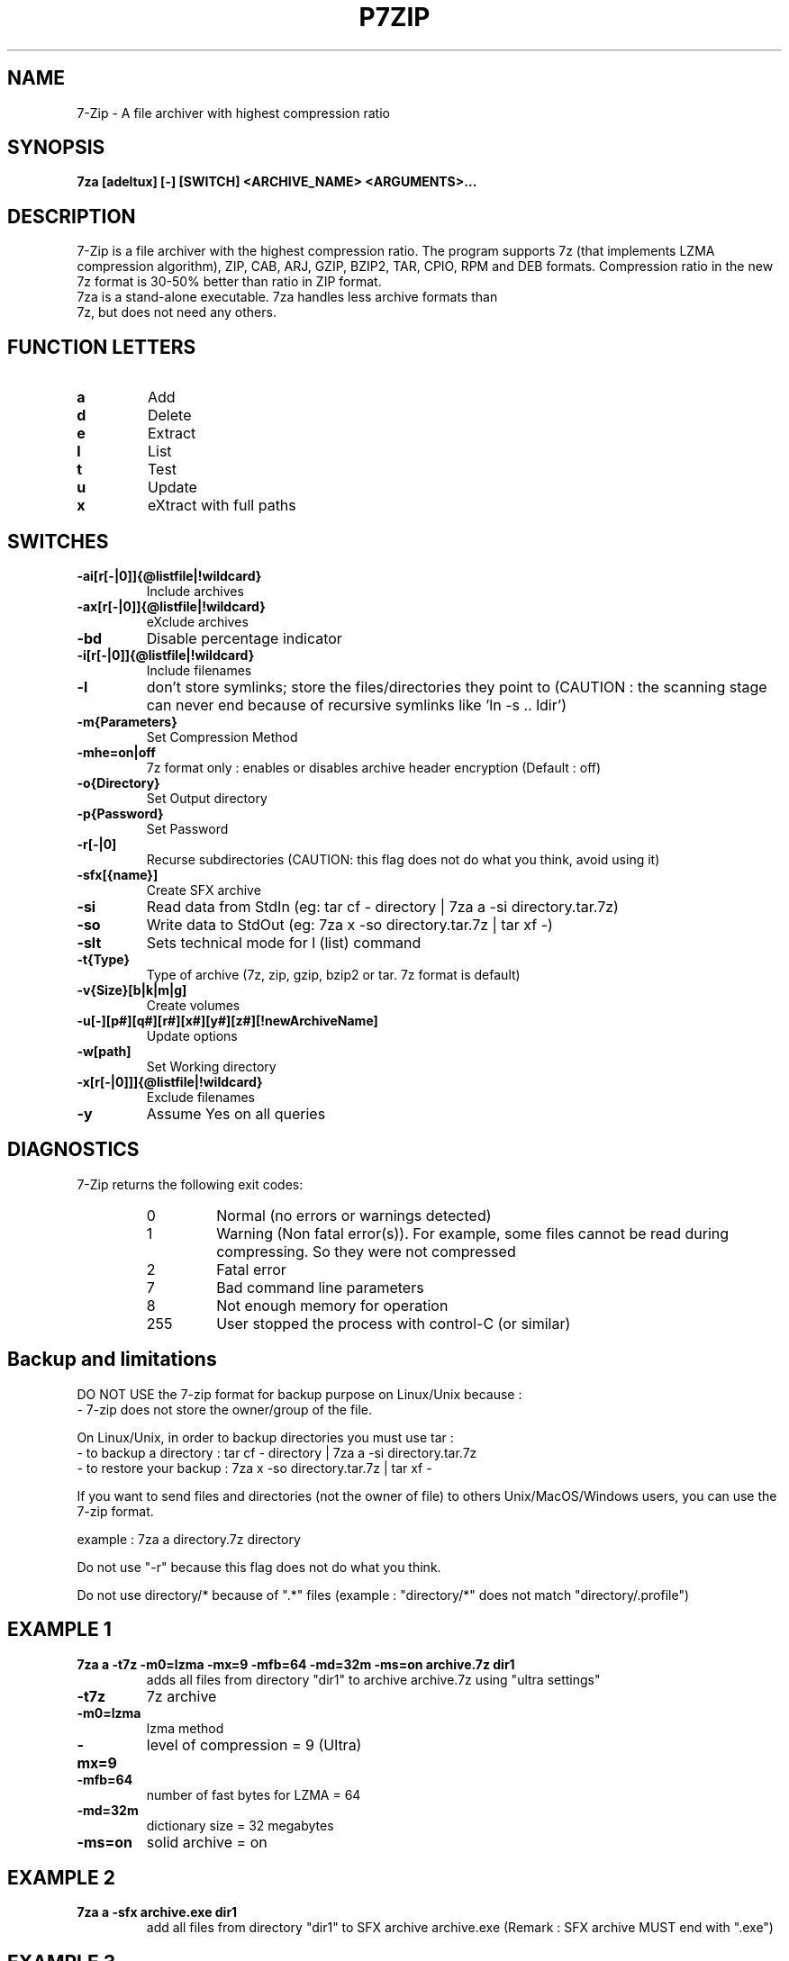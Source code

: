 .TH P7ZIP 1 "September 1 2006" "Mohammed Adnene Trojette"
.SH NAME
7-Zip - A file archiver with highest compression ratio
.SH SYNOPSIS
.B 7za
.BR [adeltux]
.BR [-]
.BR [SWITCH]
.BR <ARCHIVE_NAME>
.BR <ARGUMENTS>...
.PP
.SH DESCRIPTION
7-Zip is a file archiver with the highest compression ratio. The program supports 7z (that implements LZMA compression algorithm), ZIP, CAB, ARJ, GZIP, BZIP2, TAR, CPIO, RPM and DEB formats. Compression ratio in the new 7z format is 30-50% better than ratio in ZIP format.
.TP
7za is a stand-alone executable. 7za handles less archive formats than 7z, but does not need any others.
.PP
.SH FUNCTION LETTERS
.TP
.B a
Add
.TP
.B d
Delete
.TP
.B e
Extract
.TP
.B l
List
.TP
.B t
Test
.TP
.B u
Update
.TP
.B x
eXtract with full paths
.PP
.SH SWITCHES
.TP
.B -ai[r[-|0]]{@listfile|!wildcard}
Include archives
.TP
.B -ax[r[-|0]]{@listfile|!wildcard}
eXclude archives
.TP
.B -bd
Disable percentage indicator
.TP
.B -i[r[-|0]]{@listfile|!wildcard}
Include filenames
.TP
.B -l
don't store symlinks; store the files/directories they point to (CAUTION : the scanning stage can never end because of recursive symlinks like 'ln -s .. ldir')
.TP
.B -m{Parameters}
Set Compression Method
.TP
.B -mhe=on|off
7z format only : enables or disables archive header encryption (Default : off)
.TP
.B -o{Directory}
Set Output directory
.TP
.B -p{Password}
Set Password
.TP
.B -r[-|0]
Recurse subdirectories (CAUTION: this flag does not do what you think, avoid using it)
.TP
.B -sfx[{name}]
Create SFX archive
.TP
.B -si
Read data from StdIn (eg: tar cf - directory | 7za a -si directory.tar.7z)
.TP
.B -so
Write data to StdOut (eg: 7za x -so directory.tar.7z | tar xf -)
.TP
.B -slt
Sets technical mode for l (list) command
.TP
.B -t{Type}
Type of archive (7z, zip, gzip, bzip2 or tar. 7z format is default)
.TP
.B -v{Size}[b|k|m|g]
Create volumes
.TP
.B -u[-][p#][q#][r#][x#][y#][z#][!newArchiveName]
Update options
.TP
.B -w[path]
Set Working directory
.TP
.B -x[r[-|0]]]{@listfile|!wildcard}
Exclude filenames
.TP
.B -y 
Assume Yes on all queries
.PP
.SH DIAGNOSTICS
7-Zip returns the following exit codes:
.RS
.IP 0
Normal (no errors or warnings detected)
.IP 1
Warning (Non fatal error(s)). For example, some files cannot be read during compressing. So they were not compressed
.IP 2
Fatal error
.IP 7
Bad command line parameters
.IP 8
Not enough memory for operation
.IP 255
User stopped the process with control-C (or similar)
.SH Backup and limitations
DO NOT USE the 7-zip format for backup purpose on Linux/Unix because :
 - 7-zip does not store the owner/group of the file.

.LP
On Linux/Unix, in order to backup directories you must use tar :
 - to backup a directory  : tar cf - directory | 7za a -si directory.tar.7z
 - to restore your backup : 7za x -so directory.tar.7z | tar xf -

If you want to send files and directories (not the owner of file)
to others Unix/MacOS/Windows users, you can use the 7-zip format.

  example : 7za a directory.7z  directory

.LP
Do not use "-r" because this flag does not do what you think.
.LP
Do not use directory/* because of ".*" files (example : "directory/*" does not match "directory/.profile")
.SH EXAMPLE 1
.TP
.B 7za a -t7z  -m0=lzma -mx=9 -mfb=64 -md=32m -ms=on archive.7z  dir1
adds all files from directory "dir1" to archive archive.7z using "ultra settings"
.TP
.B -t7z
7z archive
.TP
.B -m0=lzma
lzma method
.TP
.B -mx=9
level of compression = 9 (Ultra)
.TP
.B -mfb=64
number of fast bytes for LZMA = 64
.TP
.B -md=32m
dictionary size = 32 megabytes
.TP
.B -ms=on
solid archive = on
.SH EXAMPLE 2
.TP
.B
7za a -sfx archive.exe dir1
add all files from directory "dir1" to SFX archive archive.exe (Remark : SFX archive MUST end with ".exe")
.SH EXAMPLE 3
.TP
.B
7za a -mhe=on -pmy_password archive.7z a_directory
add all files from directory "a_directory" to the archive "archive.7z" (with data and header archive encryption on)
.SH "SEE ALSO"
.BR 7z (1)
.BR 7zr (1)
.BR HTML Help ( {DEST_SHARE_DOC}/MANUAL/index.htm )
.SH AUTHOR
.TP
Written for Debian by Mohammed Adnene Trojette.
